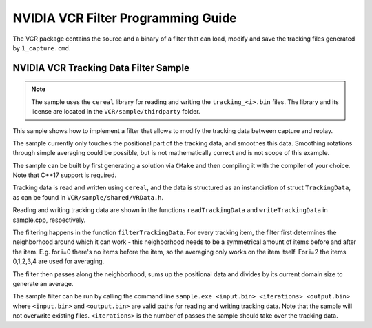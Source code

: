 .. Copyright (c) 2022, NVIDIA CORPORATION. All rights reserved.
   NVIDIA CORPORATION and its licensors retain all intellectual property
   and proprietary rights in and to this software, related documentation
   and any modifications thereto. Any use, reproduction, disclosure or
   distribution of this software and related documentation without an express
   license agreement from NVIDIA CORPORATION is strictly prohibited.


NVIDIA VCR Filter Programming Guide
===================================

The VCR package contains the source and a binary of a filter that can load, modify and save the tracking files generated by ``1_capture.cmd``.


NVIDIA VCR Tracking Data Filter Sample
--------------------------------------

.. note::
   The sample uses the ``cereal`` library for reading and writing the ``tracking_<i>.bin`` files. 
   The library and its license are located in the ``VCR/sample/thirdparty`` folder.


This sample shows how to implement a filter that allows to modify the tracking data between capture and replay.

The sample currently only touches the positional part of the tracking data, and smoothes this data. 
Smoothing rotations through simple averaging could be possible, but is not mathematically correct and is not scope of this example.

The sample can be built by first generating a solution via ``CMake`` and then compiling it with the compiler of your choice. Note that C++17 support is required.

Tracking data is read and written using ``cereal``, and the data is structured as an instanciation of struct ``TrackingData``, as can be found in ``VCR/sample/shared/VRData.h``.

Reading and writing tracking data are shown in the functions ``readTrackingData`` and ``writeTrackingData`` in sample.cpp, respectively.

The filtering happens in the function ``filterTrackingData``. 
For every tracking item, the filter first determines the neighborhood around which it can work - this neighborhood needs to be a symmetrical
amount of items before and after the item. E.g. for i=0 there's no items before the item, so the averaging only works on the item itself.
For i=2 the items 0,1,2,3,4 are used for averaging.

The filter then passes along the neighborhood, sums up the positional data and divides by its current domain size to generate an average.

The sample filter can be run by calling the command line ``sample.exe <input.bin> <iterations> <output.bin>`` where ``<input.bin>`` and ``<output.bin>``
are valid paths for reading and writing tracking data. Note that the sample will not overwrite existing files.
``<iterations>`` is the number of passes the sample should take over the tracking data.

